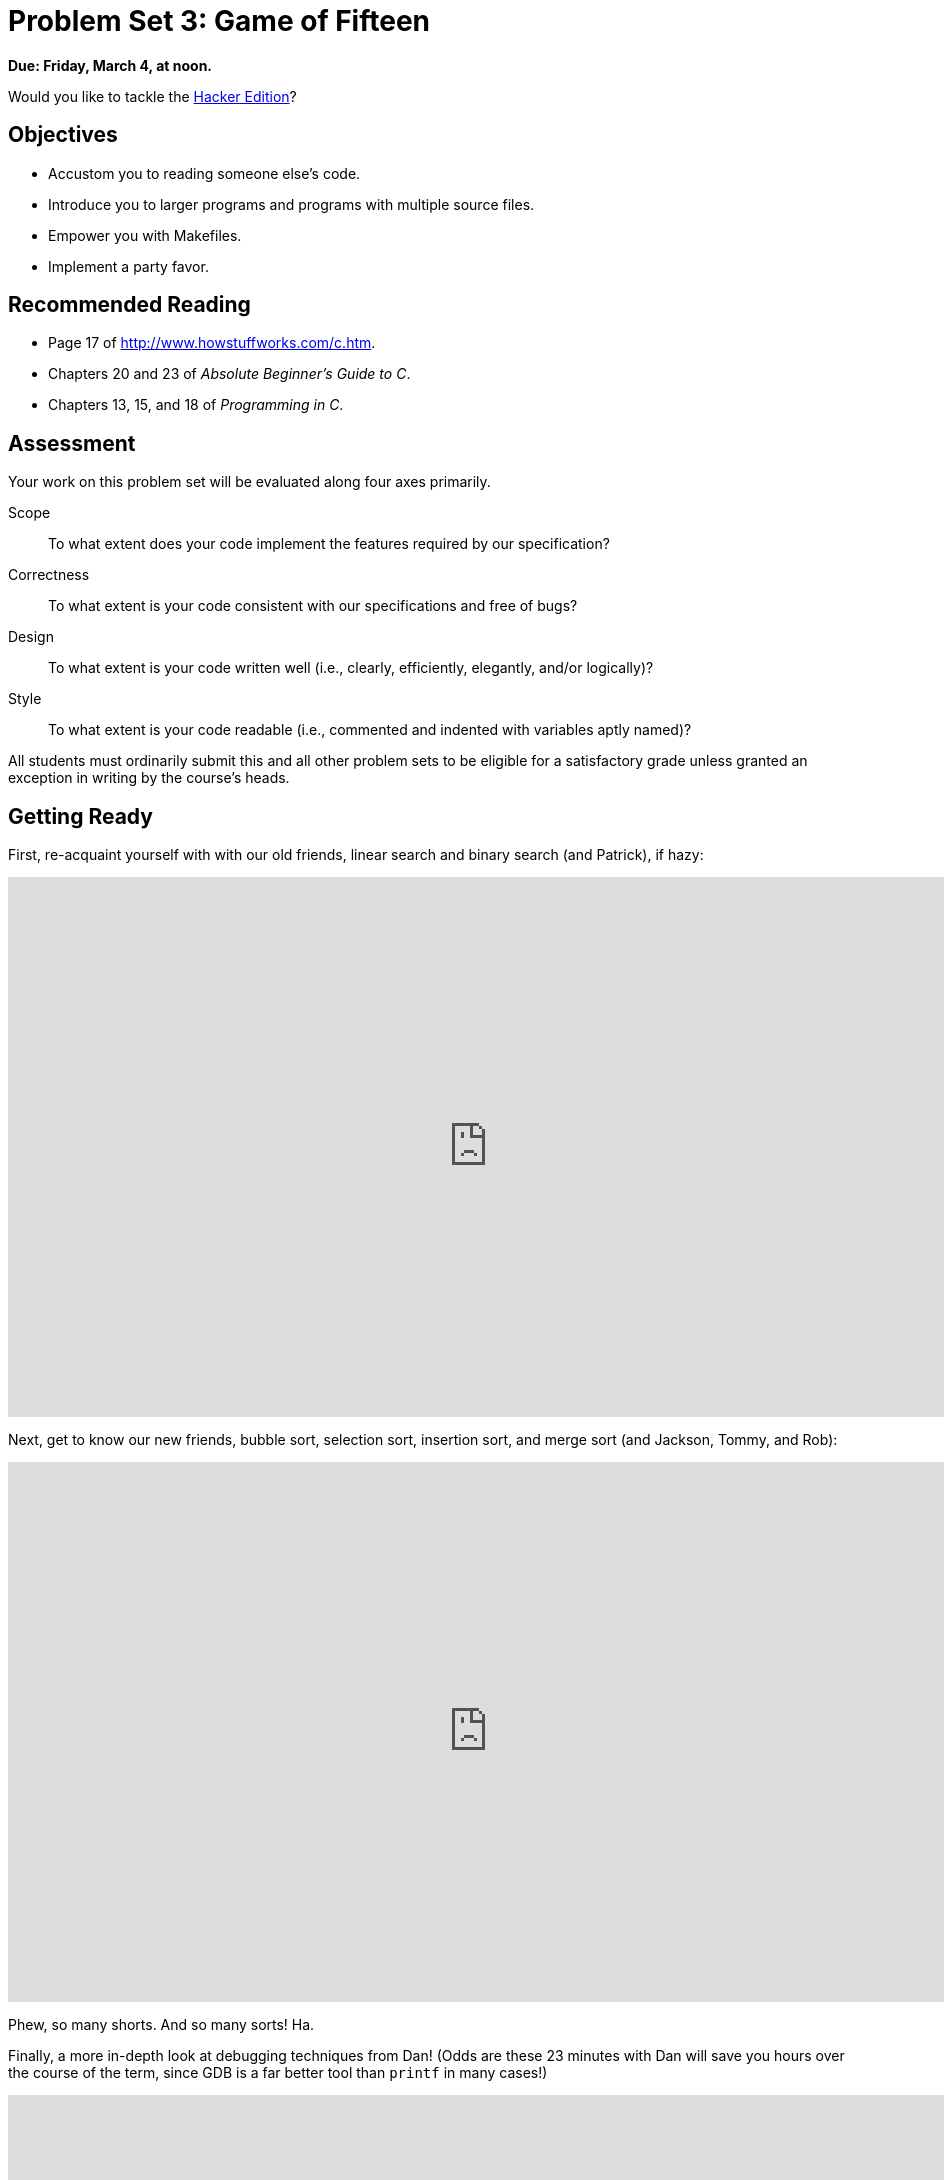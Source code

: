 = Problem Set 3: Game of Fifteen

**Due: Friday, March 4, at noon.**

Would you like to tackle the http://cdn.cs50.net/2015/fall/psets/3/hacker3/hacker3.html[Hacker Edition]?

== Objectives

* Accustom you to reading someone else's code.
* Introduce you to larger programs and programs with multiple source files.
* Empower you with Makefiles.
* Implement a party favor.

== Recommended Reading

* Page 17 of http://www.howstuffworks.com/c.htm.
* Chapters 20 and 23 of _Absolute Beginner's Guide to C_.
* Chapters 13, 15, and 18 of _Programming in C_.


== Assessment

Your work on this problem set will be evaluated along four axes primarily.

Scope::
  To what extent does your code implement the features required by our specification?
Correctness::
  To what extent is your code consistent with our specifications and free of bugs?
Design::
  To what extent is your code written well (i.e., clearly, efficiently, elegantly, and/or logically)?
Style::
  To what extent is your code readable (i.e., commented and indented with variables aptly named)?

All students must ordinarily submit this and all other problem sets to be eligible for a satisfactory grade unless granted an exception in writing by the course's heads.

== Getting Ready

First, re-acquaint yourself with with our old friends, linear search and binary search (and Patrick), if hazy:

video::CX2CYIJLwfg[youtube,height=540,width=960,playlist="D5SrAga1pno"]

Next, get to know our new friends, bubble sort, selection sort, insertion sort, and merge sort (and Jackson, Tommy, and Rob):

video::8Kp-8OGwphY[youtube,height=540,width=960,playlist="f8hXR_Hvybo,DFG-XuyPYUQ,EeQ8pwjQxTM"]

Phew, so many shorts. And so many sorts! Ha.

Finally, a more in-depth look at debugging techniques from Dan! (Odds are these 23 minutes with Dan will save you hours over the course of the term, since GDB is a far better tool than `printf` in many cases!)

video::-G_klBQLgdc[youtube,height=540,width=960]

Be sure you're reasonably comfortable answering the below when it comes time to submit this problem set's form!

** Why does binary search require that an array be sorted? 
** Why is bubble sort in _O_(_n_^2^)? 
** Why is insertion sort in Ω(_n_)?
** In no more than 3 sentences, how does selection sort work?
** What's an upper bound on the (worst-case) running time of merge sort?
** GDB lets you "debug"  program, but, more specifically, what does it let you do?

== Getting Started

Recall that, for Problem Sets 1 and 2, you started writing programs from scratch, creating your own `pset1` and `pset2` directories with `mkdir`. (And for Problem Set 0, you started writing programs in Scratch! Ha.) For Problem Set 3, you'll instead download "distribution code" (otherwise known as a "distro"), written by us, and add your own lines of code to it.  You'll first need to read and understand our code, though, so this problem set is as much about learning to read someone else's code as it is about writing your own!

Let's get you started. Log into https://cs50.io/[cs50.io] and execute

[source,bash]
----
update50
----

within a terminal window to make sure your workspace is up-to-date. If you somehow closed your terminal window (and can't find it!), make sure that *Console* is checked under the *View* menu, then click the green, circled plus (+) in CS50 IDE's bottom half, then select *New Terminal*. If you need a hand, do just ask via https://cs50.net/discuss[CS50 Discuss]!

Next, execute

[source,bash]
----
cd ~/workspace
----

at your prompt to ensure that you're inside of `workspace` (which is inside of your home directory). Then execute

[source,bash]
----
wget http://cdn.cs50.net/2015/fall/psets/3/pset3/pset3.zip
----

to download a ZIP of this problem set's distro into your workspace (with a command-line program called `wget`). You should see a bunch of output followed by:

[source,bash]
----
'pset3.zip' saved
----

Confirm that you've indeed downloaded `pset3.zip` by executing

[source,bash]
----
ls
----

and then run

[source,bash]
----
unzip pset3.zip
----

to unzip the file.  If you then run `ls` again, you should see that you have a newly unzipped directory called `pset3` as well. Proceed to execute

[source,bash]
----
cd pset3
----

followed by 

[source,bash]
----
ls
----

and you should see that the directory contains two "subdirectories":

[source,bash]
----
fifteen  find
----

How fun!

== Searching

Okay, let's dive into one of those subdirectories.  Execute the command below in a terminal window.

[source,bash]
----
cd ~/workspace/pset3/find
----

If you list the contents of this directory (remember how?), you should see the below.

[source,bash]
----
helpers.c  helpers.h  Makefile  find.c  generate.c
----

Wow, that's a lot of files, eh?  Not to worry, we'll walk you through them.

Implemented in `generate.c` is a program that uses a "pseudorandom-number generator" (via a function called `drand48`) to generate a whole bunch of random (well, pseudorandom, since computers can't actually generate truly random) numbers, one per line. Go ahead and compile this program by executing the command below.

[source,bash]
----
make generate
----

Now run the program you just compiled by executing the command below.

[source,bash]
----
./generate
----

You should be informed of the program's proper usage, per the below.

[source,bash]
----
Usage: generate n [s]
----

As this output suggests, this program expects one or two command-line arguments.  The first, `n`, is required; it indicates how many pseudorandom numbers you'd like to generate.  The second, `s`, is optional, as the brackets are meant to imply; if supplied, it represents the value that the pseudorandom-number generator should use as its "seed."  A seed is simply an input to a pseudorandom-number generator that influences its outputs.  For instance, if you seed `drand48` by first calling `srand48` (another function whose purpose is to "seed" `drand48`) with an argument of, say, `1`, and then call `drand48` itself three times, `drand48` might return `2728`, then `29785`, then `54710`. But if you instead seed `drand48` by first calling `srand48` with an argument of, say, `2`, and then call `drand48` itself three times, `drand48` might instead return `59797`, then `10425`, then `37569`.  But if you re-seed `drand48` by calling `srand48` again with an argument of `1`, the next three times you call `drand48`, you'll again get `2728`, then `29785`, then `54710`! See, not so random.

Go ahead and run this program again, this time with a value of, say, `10` for `n`, as in the below; you should see a list of 10 pseudorandom numbers.  

[source,bash]
----
./generate 10
----

Run the program a third time using that same value for `n`; you should see a different list of 10 numbers.  Now try running the program with a value for `s` too (e.g., `0`), as in the below.

[source,bash]
----
./generate 10 0
----

Now run that same command again:

[source,bash]
----
./generate 10 0
----

Bet you saw the same "random" sequence of ten numbers again?  Yup, that's what happens if you don't vary a pseudorandom number generator's initial seed.

Now take a look at `generate.c` itself.  (Remember how?)  Comments atop that file explain the program's overall functionality.  But it looks like we forgot to comment the code itself.  Read over the code carefully until you understand each line and then comment our code for us, replacing each `TODO` with a phrase that describes the purpose or functionality of the corresponding line(s) of code.  (Know that an `unsigned int` is just an `int` that cannot be negative.)  And for more details on `rand` and `srand`, recall that you can execute:

[source,bash]
----
man drand48
----

and:

[source,bash]
----
man srand48
----

Once done commenting `generate.c`, re-compile the program to be sure you didn't break anything by re-executing the command below.

[source,bash]
----
make generate
----    

If `generate` no longer compiles properly, take a moment to fix what you broke!

Now, recall that `make` automates compilation of your code so that you don't have to execute `clang` manually along with a whole bunch of switches.  Notice, in fact, how `make` just executed a pretty long command for you, per the tool's output.  However, as your programs grow in size, `make` won't be able to infer from context anymore how to compile your code; you'll need to start telling `make` how to compile your program, particularly when they involve multiple source (i.e., `.c`) files.  And so we'll start relying on "Makefiles," configuration files that tell `make` exactly what to do.

How did `make` know how to compile generate in this case?  It actually used a configuration file that we wrote. Go ahead and look at the file called `Makefile` that's in the same directory as `generate.c`.  This `Makefile` is essentially a list of rules that we wrote for you that tells make how to build generate from `generate.c` for you.  The relevant lines appear below.

[source,bash]
----
generate: generate.c
    clang -ggdb3 -O0 -std=c11 -Wall -Werror -o generate generate.c
----

The first line tells `make` that the "target" called `generate` should be built by invoking the second line's command.  Moreover, that first line tells `make` that `generate` is dependent on `generate.c`, the implication of which is that `make` will only re-build generate on subsequent runs if that file was modified since `make` last built `generate`.  Neat time-saving trick, eh?  In fact, go ahead and execute the command below again, assuming you haven't modified `generate.c`.

[source,bash]
----
make generate
----

You should be informed that generate is already up-to-date.  Incidentally, know that the leading whitespace on that second line is not a sequence of spaces but, rather, a tab.  Unfortunately, `make` requires that commands be preceded by tabs, so be careful not to change them to spaces, else you may encounter strange errors!  The `-Werror` flag, recall, tells `clang` to treat warnings (bad) as though they're errors (worse) so that you're forced (in a good, instructive way!) to fix them.

Now take a look at `find.c`.  Notice that this program expects a single command-line argument: a "needle" to search for in a "haystack" of values.  Once done looking over the code, go ahead and compile the program by executing the command below.

[source,bash]
----
make find
----

Notice, per that command's output, that `make` actually executed the below for you.

[source,bash]
----
clang -ggdb3 -O0 -std=c11 -Wall -Werror -o find find.c helpers.c -lcs50 -lm
----

Notice further that you just compiled a program comprising not one but two `.c` files: `helpers.c` and `find.c`.  How did `make` know what to do?  Well, again, open up `Makefile` to see the man behind the curtain.  The relevant lines appear below.

[source,bash]
----
find: find.c helpers.c helpers.h
    clang -ggdb3 -O0 -std=c11 -Wall -Werror -o find find.c helpers.c -lcs50 -lm
----

Per the dependencies implied above (after the colon), any changes to `find.c`, `helpers.c`, or `helpers.h` will compel `make` to rebuild find the next time it's invoked for this target.

Go ahead and run this program by executing, say, the below.

[source,bash]
----
./find 13
----

You'll be prompted to provide some hay (i.e., some integers), one "straw" at a time.  As soon as you tire of providing integers, hit ctrl-d to send the program an `EOF` (end-of-file) character.  That character will compel `GetInt` from the CS50 Library to return `INT_MAX`, a constant that, per `find.c`, will compel `find` to stop prompting for hay.  The program will then look for that needle in the hay you provided, ultimately reporting whether the former was found in the latter.  In short, this program searches an array for some value.  At least, it should, but it won't find anything yet! That's where you come in.  More on your role in a bit.

In turns out you can automate this process of providing hay, though, by "piping" the output of `generate` into `find` as input.  For instance, the command below passes 1,000 pseudorandom numbers to `find`, which then searches those values for `42`.

[source,bash]
----
./generate 1000 | ./find 42
----

Note that, when piping output from `generate` into `find` in this manner, you won't actually see ``generate``'s numbers, but you will see ``find``'s prompts.

Alternatively, you can "redirect" ``generate``'s output to a file with a command like the below.

[source,bash]
----
./generate 1000 > numbers.txt
----

You can then redirect that file's contents as input to `find` with the command below.

[source,bash]
----
./find 42 < numbers.txt
----

Let's finish looking at that `Makefile`.  Notice the line below.

[source,bash]
----
all: find generate
----

This target implies that you can build both `generate` and `find` simply by executing the below.

[source,bash]
----
make all
----

Even better, the below is equivalent (because `make` builds a ``Makefile``'s first target by default).

[source,bash]
----
make
----

If only you could whittle this whole problem set down to a single command!  Finally, notice these last lines in `Makefile`:

[source,bash]
----
clean:
    rm -f *.o a.out core find generate 
----

This target allows you to delete all files ending in `.o` or called `core` (more on that soon!), `find`, or `generate` simply by executing the command below.

[source,bash]
----
make clean
----

Be careful not to add, say, `*.c` to that last line in `Makefile`!  (Why?)  Any line, incidentally, that begins with `#` is just a comment.

=== search

And now the fun begins!  Notice that `find.c` calls `search`, a function declared in `helpers.h`.  Unfortunately, we forgot to implement that function fully in `helpers.c`!  (To be sure, we could have put the contents of `helpers.h` and `helpers.c` in `find.c` itself.  But it's sometimes better to organize programs into multiple files, especially when some functions are essentially utility functions that might later prove useful to other programs as well, much like those in the CS50 Library.)  Take a peek at `helpers.c` with, and you'll see that `search` always returns `false`, whether or not `value` is in `values`.  Re-write `search` in such a way that it uses linear search, returning `true` if `value` is in `values` and `false` if `value` is not in `values`.  Take care to return `false` right away if `n` isn't even positive.

When ready to check the correctness of your program, try running the command below.

[source,bash]
----
./generate 1000 50 | ./find 127
----

Because one of the numbers outputted by `generate`, when seeded with `50`, is `127`, your code should find that "needle"!  By contrast, try running the command below as well.

[source,bash]
----
./generate 1000 50 | ./find 128
----

Because `128` is not among the numbers outputted by `generate`, when seeded with `50`, your code shouldn't find that needle.  Best to try some other tests as well, as by running `generate` with some seed, taking a look at its output, then piping that same output to `find`, looking for a "needle" you know to be among the "hay".

Incidentally, note that `main` in `find.c` is written in such a way that `find` returns `0` if the needle is found, else it returns `1`.  You can check the so-called "exit code" with which `main` returns by executing 

[source,bash]
----
echo $?
----

after running some other command.  For instance, assuming your implementation of `search` is correct, if you run

[source,bash]
----
./generate 1000 50 | ./find 127
echo $?
----

you should see `0`, since `127` is, again, among the 1,000 numbers outputted by `generate` when seeded with `50`, and so `search` (written by you) should return `true`, in which case `main` (written by us) should return (i.e., exit with) `0`.  By contrast, assuming your implementation of `search` is correct, if you run

[source,bash]
----
./generate 1000 50 | ./find 128
echo $?
----

you should see `1`, since `128` is, again, not among the 1,000 numbers outputted by `generate` when seeded with `50`, and so `search` (written by you) should return `false`, in which case `main` (written by us) should return (i.e., exit with) `1`.  Make sense?

When ready to check the correctness of your program officially with `check50`, you may execute the below. 

[source,bash]
----
check50 2015.fall.pset3.find helpers.c
----

Incidentally, be sure not to get into the habit of testing your code with `check50` before testing it yourself.  (And definitely don't get into an even worse habit of only testing your code with `check50`!)  Suffice it to say `check50` doesn't exist in the real world, so running your code with your own sample inputs, comparing actual output against expected output, is the best habit to get into sooner rather than later.  Truly, don't do yourself a long-term disservice!

Anyhow, if you'd like to play with the staff's own implementation of `find`, you may execute the below.

[source,bash]
----
~cs50/pset3/find
----

== Sorting

Alright, linear search is pretty meh.  Recall from Week 0 that we can do better, but first we'd best sort that hay.

=== sort

Notice that `find.c` calls `sort`, a function declared in `helpers.h`.  Unfortunately, we forgot to implement that function fully too in `helpers.c`!  Take a peek at `helpers.c`, and you'll see that `sort` returns immediately, even though ``find``'s `main` function does pass it an actual array.  

Now, recall the syntax for declaring an array.  Not only do you specify the array's type, you also specify its size between brackets, just as we do for `haystack` in `find.c`:

[source,c]
----
int haystack[MAX];
----

But when passing an array, you only specify its name, just as we do when passing `haystack` to `sort` in `find.c`:

[source,c]
----
sort(haystack, size);
----

(Why do you think we pass in the size of that array separately?)

When declaring a function that takes a one-dimensional array as an argument, though, you don't need to specify the array's size, just as we don't when declaring `sort` in `helpers.h` (and `helpers.c`):

[source,c]
----
void sort(int values[], int n);
----

Go ahead and implement `sort` so that the function actually sorts, from smallest to largest, the array of numbers that it's passed, in such a way that its running time is in _O_(_n_^2^), where _n_ is the array's size.  Odds are you'll want to implement bubble sort, selection sort, or insertion sort, if only because we discussed them in Week 3.  Just realize that there's no one "right" way to implement any of those algorithms; variations abound.  In fact, you're welcome to improve upon them as you see fit, so long as your implementation remains in _O_(_n_^2^).  However, take care not to alter our declaration of `sort`.  Its prototype must remain:

[source,c]
----
void sort(int values[], int n);
----

As this return type of `void` implies, this function must not return a sorted array; it must instead "destructively" sort the actual array that it's passed by moving around the values therein.  As we'll discuss in Week 4, arrays are not passed "by value" but instead "by reference," which means that `sort` will not be passed a copy of an array but, rather, the original array itself.

Although you may not alter our declaration of `sort`, you're welcome to define your own function(s) in `helpers.c` that `sort` itself may then call.

We leave it to you to determine how best to test your implementation of `sort`.  But don't forget that `printf` and GDB are your friends.  And don't forget that you can generate the same sequence of pseudorandom numbers again and again by explicitly specifying ``generate``'s seed.  Before you ultimately submit, though, be sure to remove any such calls to `printf`, as we like our programs' outputs just they way they are!

Here's Zamyla with some tips:

video::U8k-0StE1Ik[youtube,height=540,width=960]

And if you'd like to play with the staff's own implementation of `find`, you may execute the below.

[source,bash]
----
~cs50/pset3/find
----

=== search

Now that `sort` (presumably) works, it's time to improve upon `search`, the other function that lives in `helpers.c`.  Recall that your first version implemented linear search.  Rip out the lines that you wrote earlier (sniff) and re-implement `search` as Binary Search, that divide-and-conquer strategy that we employed in Week 0. You are welcome to take an iterative approach (as with a loop) or a recursive approach (wherein a function calls itself). If you pursue the latter, though, know that you may not change our declaration of `search`, but you may write a new, recursive function (that perhaps takes different parameters) that `search` itself calls.  When it comes time to submit this problem set, it suffices to submit this new-and-improved version of `search`; you needn't submit your original version that used linear search.

Here's Zamyla again:

video::7DSRJj7qfP8[youtube,height=540,width=960]


== The Game Begins

And now it's time to play. The Game of Fifteen is a puzzle played on a square, two-dimensional board with numbered tiles that slide. The goal of this puzzle is to arrange the board's tiles from smallest to largest, left to right, top to bottom, with an empty space in board's bottom-right corner, as in the below. 
 
////
https://en.wikipedia.org/wiki/15_puzzle
////
image:330px-15-puzzle.svg.png[Game of Fifteen, width="50%"]

Sliding any tile that borders the board's empty space in that space constitutes a "move."  Although the configuration above depicts a game already won, notice how the tile numbered 12 or the tile numbered 15 could be slid into the empty space. Tiles may not be moved diagonally, though, or forcibly removed from the board.

Although other configurations are possible, we shall assume that this game begins with the board's tiles in reverse order, from largest to smallest, left to right, top to bottom, with an empty space in the board's bottom-right corner. *If, however, and only if the board contains an odd number of tiles (i.e., the height and width of the board are even), the positions of tiles numbered 1 and 2 must be swapped, as in the below.* The puzzle is solvable from this configuration.

image:adapted.png[solvable configuration, width="50%"]

Okay, navigate your way to `~/workspace/pset3/fifteen`, and take a look at `fifteen.c`. Within this file is an entire framework for the Game of Fifteen. The challenge up next is to complete this game's implementation.

But first go ahead and compile the framework. (Can you figure out how?) And, even though it's not yet finished, go ahead and run the game. (Can you figure out how?) Odds are you'll want to run it in a larger terminal window than usual, which you can open clicking the green plus (+) next to one of your code tabs and clicking *New Terminal*. Alternatively, you can full-screen the terminal window toward the bottom of CS50 IDE's UI (within the UI's "console") by clicking the *Maximize* icon in the console's top-right corner.

Anyhow, it appears that the game is at least partly functional. Granted, it's not much of a game yet. But that's where you come in!

=== questions

Read over the code and comments in `fifteen.c` and then answer the questions below in `questions.txt`, which is a (nearly empty) text file that we included for you inside of the distro's `fifteen` directory. No worries if you're not quite sure how `fprintf` or `fflush` work; we're simply using those to automate some testing.

. Besides 4 × 4 (which are Game of Fifteen's dimensions), what other dimensions does the framework allow?
. With what sort of data structure is the game's board represented?
. What function is called to greet the player at game's start?
. What functions do you apparently need to implement?

=== fifteen

Alright, get to it, implement this game. Remember, take "baby steps." Don't try to bite off the entire game at once. Instead, implement one function at a time and be sure that it works before forging ahead. In particular, we suggest that you implement the framework's functions in this order: `init`, `draw`, `move`, `won`.  Any design decisions not explicitly prescribed herein (e.g., how much space you should leave between numbers when printing the board) are intentionally left to you. Presumably the board, when printed, should look something like the below, but we leave it to you to implement your own vision.

[source]
----
15 14 13 12

11 10  9  8

 7  6  5  4

 3  1  2  _
----

Incidentally, recall that the positions of tiles numbered 1 and 2 should only start off swapped (as they are in the 4 × 4 example above) if the board has an odd number of tiles (as does the 4 × 4 example above). If the board has an even number of tiles, those positions should not start off swapped. And so they do not in the 3 × 3 example below:

[source]
----
8  7  6

5  4  3

2  1  _ 
----

To test your implementation of `fifteen`, you can certainly try playing it. (Know that you can force your program to quit by hitting ctrl-c.) Be sure that you (and we) cannot crash your program, as by providing bogus tile numbers. And know that, much like you automated input into `find`, so can you automate execution of this game. In fact, in `~cs50/pset3` are `3x3.txt` and `4x4.txt`, winning sequences of moves for a 3 × 3 board and a 4 × 4 board, respectively. To test your program with, say, the first of those inputs, execute the below.

[source,bash]
----
./fifteen 3 < ~cs50/pset3/3x3.txt
----
    
Feel free to tweak the appropriate argument to `usleep` to speed up animation. In fact, you're welcome to alter the aesthetics of the game. For (optional) fun with "ANSI escape sequences," including color, take a look at our implementation of `clear` and check out http://isthe.com/chongo/tech/comp/ansi_escapes.html for more tricks.
    
You're welcome to write your own functions and even change the prototypes of functions we wrote. But we ask that you not alter the flow of logic in `main` itself so that we can automate some tests of your program once submitted. In particular, `main` must only returns `0` if and when the user has actually won the game; non-zero values should be returned in any cases of error, as implied by our distribution code. If in doubt as to whether some design decision of yours might run counter to the staff's wishes, simply contact your teaching fellow.

If you'd like to play with the staff's own implementation of `fifteen`, you may execute the below.

[source,bash]
----
~cs50/pset3/fifteen
----

If you'd like to see an even fancier version, one so good that it can play itself, try out our solution to the Hacker Edition by executing the below.

[source,bash]
----
~cs50/hacker3/fifteen
----

Instead of typing a number at the game's prompt, type `GOD` instead. Neat, eh? 

And if you'd like to check the correctness of your program officially with `check50`, you may execute the below. *Note that `check50` assumes that your board's blank space is implemented in `board` as `0`; if you've chosen some other value, best to change to `0` for ``check50``'s sake. Also note that `check50` assumes that you're indexing into `board` a la `board[row][column]`, not `board[column][row]`.* 

[source,bash]
----
check50 2015.fall.pset3.fifteen fifteen.c
----

This was Problem Set 3.
